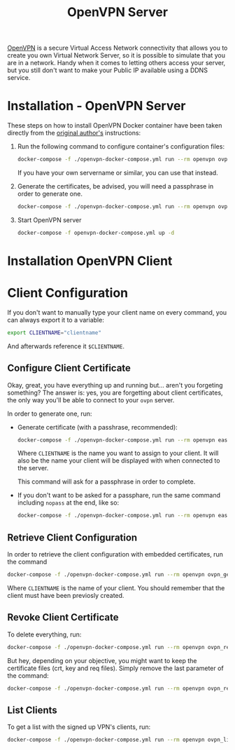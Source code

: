 #+TITLE: OpenVPN Server

#+CAPTION OpenVPN Virtual Private Network
#+NAME: fig:openvpn
#+ATTR_HTML: :alt OpenVPN-logo
[[../../../images/VPN-openvpn.png]]

[[ttps://openvpn.net][OpenVPN]] is a secure Virtual Access Network connectivity that allows you
to create you own Virtual Network Server, so it is possible to simulate that you
are in a network. Handy when it comes to letting others access your server, but
you still don't want to make your Public IP available using a DDNS service.

* Installation - OpenVPN Server

These steps on how to install OpenVPN Docker container have been taken directly
from the [[https://github.com/kylemanna/docker-openvpn][original author's]]
instructions:

1. Run the following command to configure container's configuration files:
   #+NAME: OpenVPN Configuration Files
   #+BEGIN_src bash
   docker-compose -f ./openvpn-docker-compose.yml run --rm openvpn ovpn_genconfig -u udp://<your-public-ip>
   #+END_src

   If you have your own servername or similar, you can use that instead.

2. Generate the certificates, be advised, you will need a passphrase in order to
   generate one.
   #+NAME: OpenVPN Generate Certificates
   #+BEGIN_src bash
   docker-compose -f ./openvpn-docker-compose.yml run --rm openvpn ovpn_initpki
   #+END_src

3. Start OpenVPN server
   #+NAME: OpenVPN Start Server
   #+BEGIN_src bash
   docker-compose -f openvpn-docker-compose.yml up -d
   #+END_src

* Installation OpenVPN Client
# TODO: not yet written

* Client Configuration

If you don't want to manually type your client name on every command, you can
always export it to a variable:
#+NAME: OpenVPN Export Clientname
#+BEGIN_src bash
export CLIENTNAME="clientname"
#+END_src

And afterwards reference it ~$CLIENTNAME~.

** Configure Client Certificate

Okay, great, you have everything up and running but... aren't you forgeting
something? The answer is: yes, you are forgetting about client certificates, the
only way you'll be able to connect to your ~ovpn~ server.

In order to generate one, run:
- Generate certificate (with a passhrase, recommended):
  #+NAME: OpenVPN Generate Client Certificate
  #+BEGIN_src bash
  docker-compose -f ./openvpn-docker-compose.yml run --rm openvpn easyrsa build-client-full <CLIENTNAME>
  #+END_src

  Where ~CLIENTNAME~ is the name you want to assign to your client. It will also
  be the name your client will be displayed with when connected to the server.

  This command will ask for a passphrase in order to complete.

- If you don't want to be asked for a passphare, run the same command including
  ~nopass~ at the end, like so:
  #+NAME: OpenVPN Generate Client Certificate Nopass
  #+BEGIN_src bash
  docker-compose -f ./openvpn-docker-compose.yml run --rm openvpn easyrsa build-client-full <CLIENTNAME> nopass
  #+END_src

** Retrieve Client Configuration
In order to retrieve the client configuration with embedded certificates, run
the command
#+NAME: OpenVPN Retrieve Client Config
#+BEGIN_src bash
docker-compose -f ./openvpn-docker-compose.yml run --rm openvpn ovpn_getclient <CLIENTNAME> > <CLIENTNAME>.ovpn
#+END_src

Where ~CLIENTNAME~ is the name of your client. You should remember that the
client must have been previosly created.

** Revoke Client Certificate
To delete everything, run:
#+NAME: OpenVPN Remove Client And Data
#+BEGIN_src bash
docker-compose -f ./openvpn-docker-compose.yml run --rm openvpn ovpn_revokeclient <CLIENTNAME> remove
#+END_src

But hey, depending on your objective, you might want to keep the certificate
files (crt, key and req files). Simply remove the last parameter of the command:
#+NAME: OpenVPN Remove Client Keep Data
#+BEGIN_src bash
docker-compose -f ./openvpn-docker-compose.yml run --rm openvpn ovpn_revokeclient <CLIENTNAME>
#+END_src

** List Clients

To get a list with the signed up VPN's clients, run:
#+NAME: OpenVPN List Clients
#+BEGIN_src bash
docker-compose -f ./openvpn-docker-compose.yml run --rm openvpn ovpn_listclients
#+END_src
